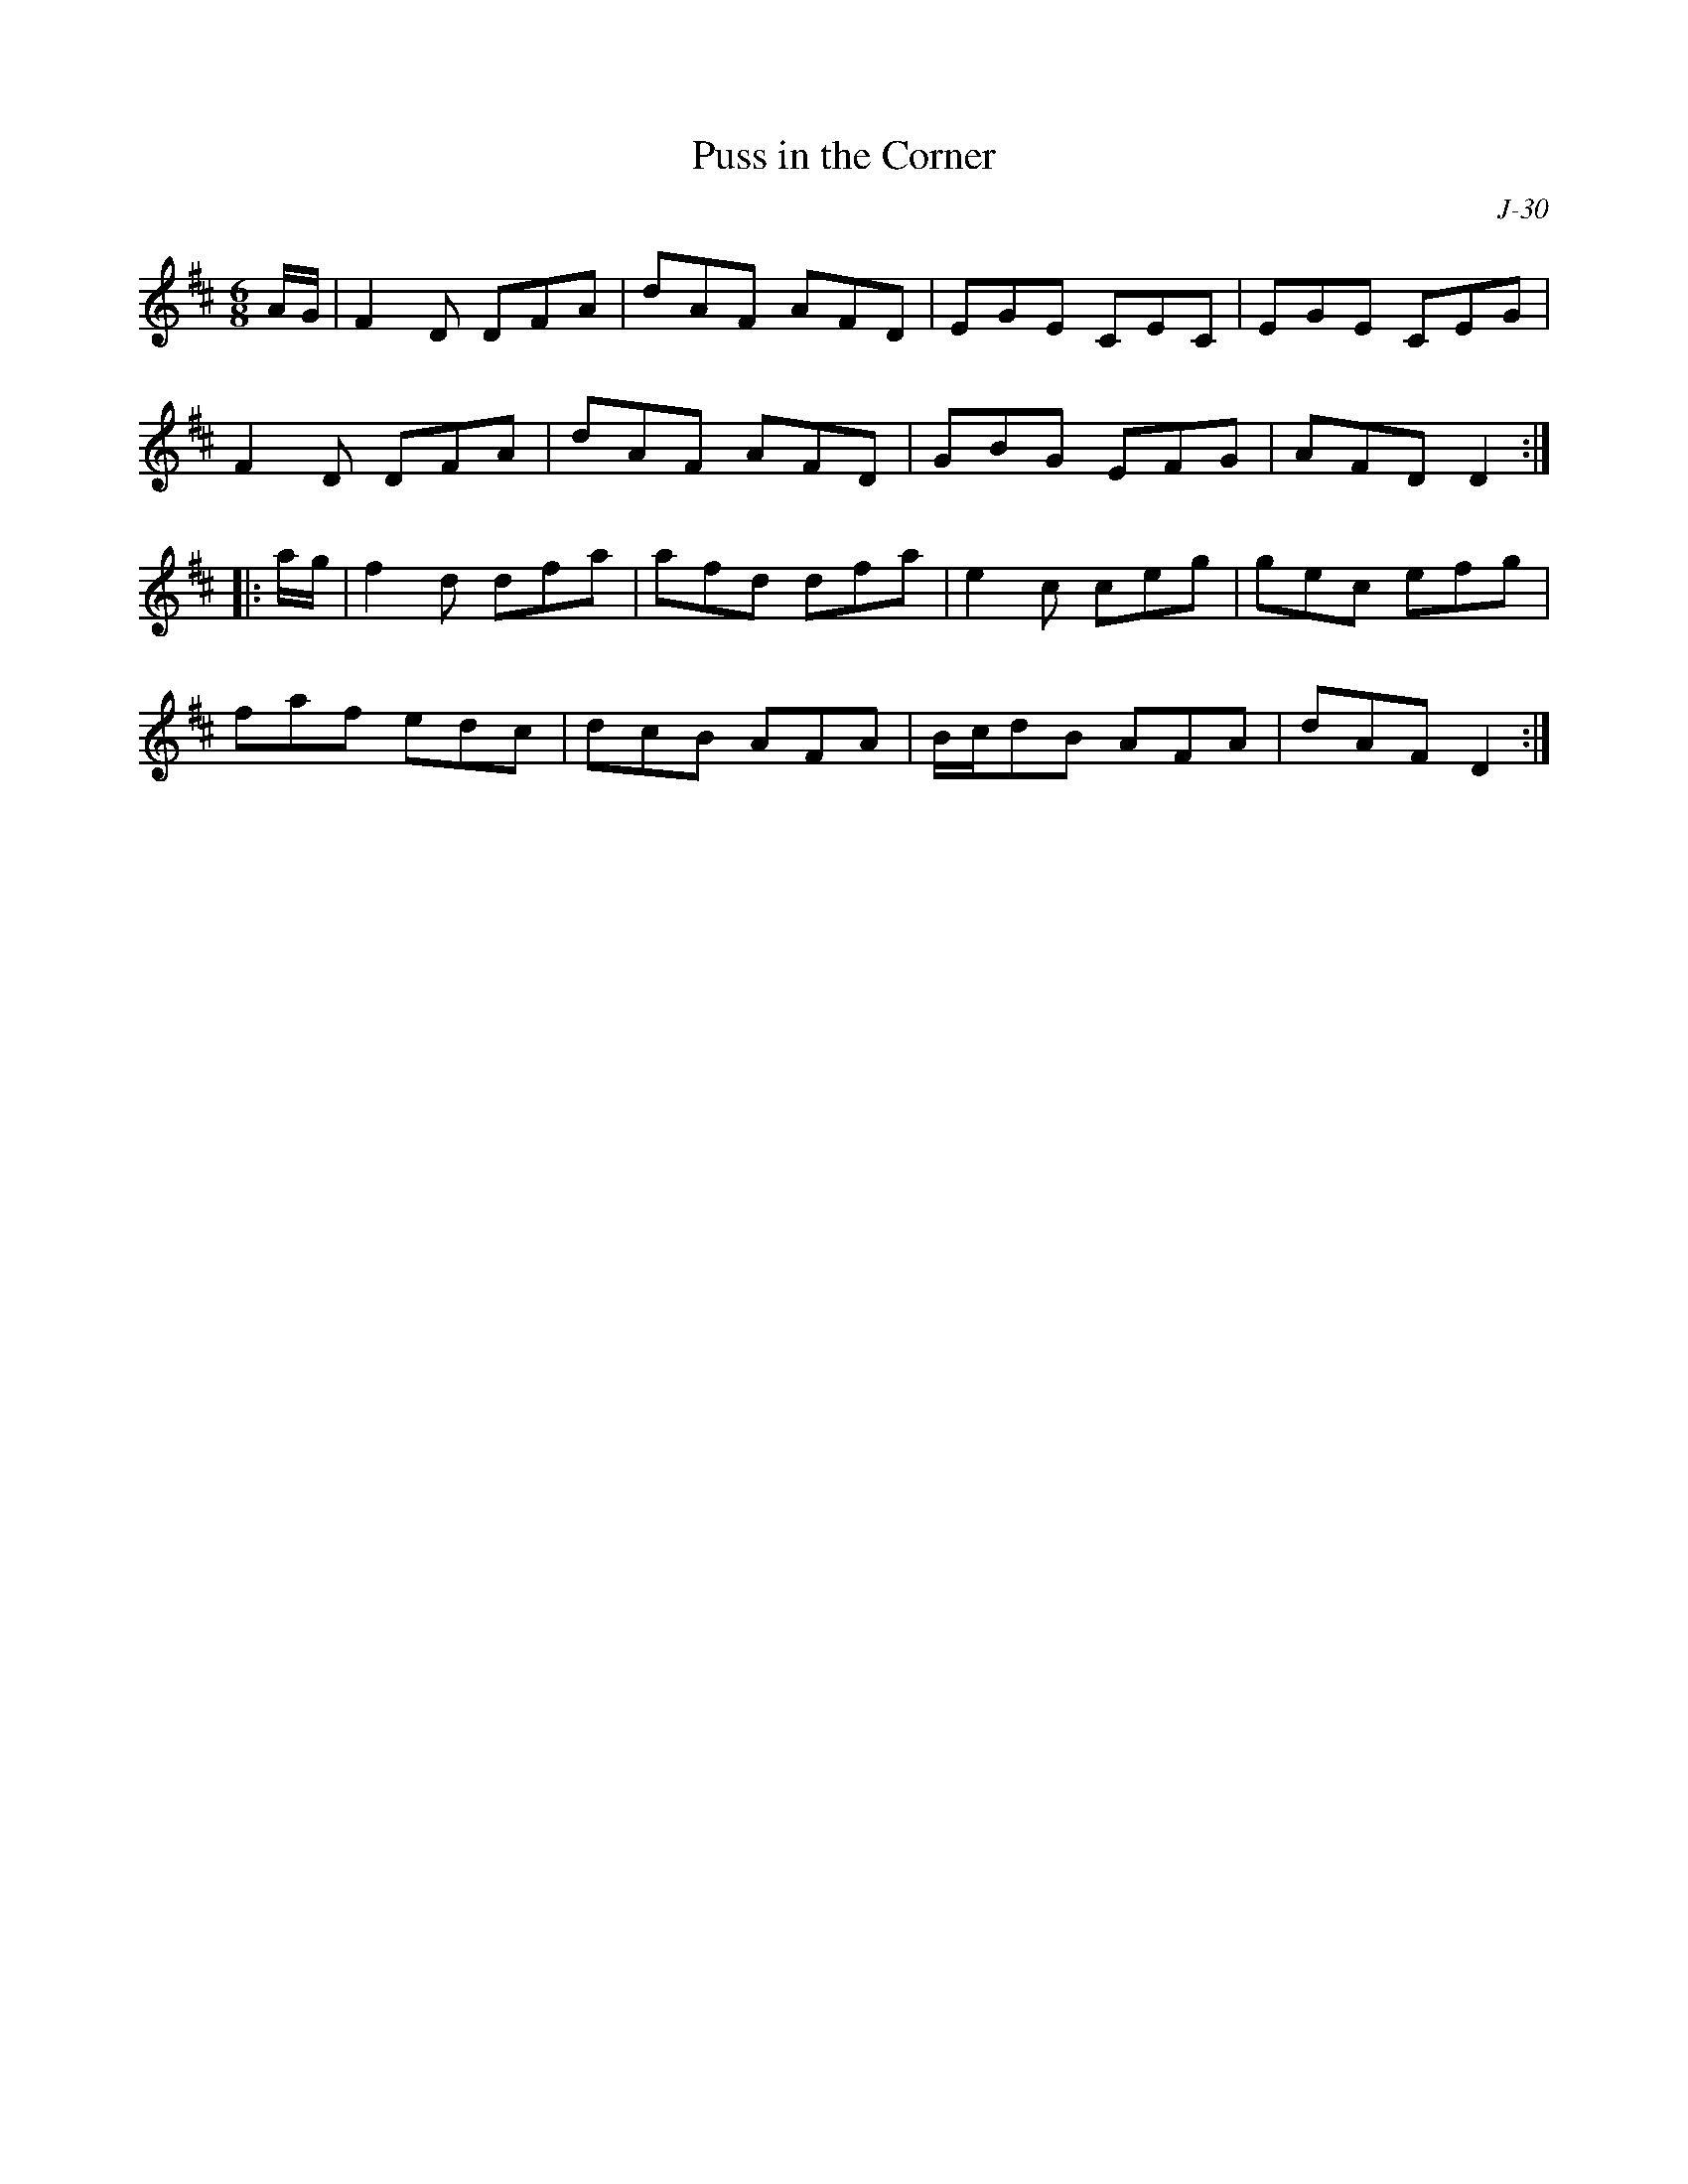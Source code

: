 X:1
T: Puss in the Corner
C: J-30
M: 6/8
Z:
R: jig
K: D
A/G/| F2D DFA| dAF AFD| EGE CEC| EGE CEG|
      F2D DFA| dAF AFD| GBG EFG| AFD D2:|
|:\
a/g/| f2d dfa| afd dfa| e2c ceg| gec efg|
      faf edc| dcB AFA| B/c/dB AFA| dAF D2:|
%
